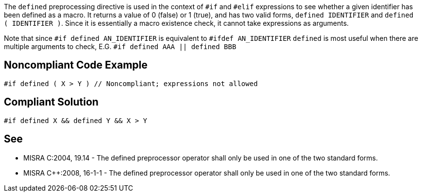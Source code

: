 The ``defined`` preprocessing directive is used in the context of ``#if`` and ``#elif`` expressions to see whether a given identifier has been defined as a macro. It returns a value of 0 (false) or 1 (true), and has two valid forms, ``defined IDENTIFIER`` and ``defined ( IDENTIFIER )``. Since it is essentially a macro existence check, it cannot take expressions as arguments.

Note that since
``#if defined AN_IDENTIFIER``
is equivalent to
``#ifdef AN_IDENTIFIER``
``defined`` is most useful when there are multiple arguments to check, E.G.
``#if defined AAA || defined BBB``


== Noncompliant Code Example

----
#if defined ( X > Y ) // Noncompliant; expressions not allowed
----


== Compliant Solution

----
#if defined X && defined Y && X > Y
----


== See

* MISRA C:2004, 19.14 - The defined preprocessor operator shall only be used in one of the two standard forms.
* MISRA {cpp}:2008, 16-1-1 - The defined preprocessor operator shall only be used in one of the two standard forms.

